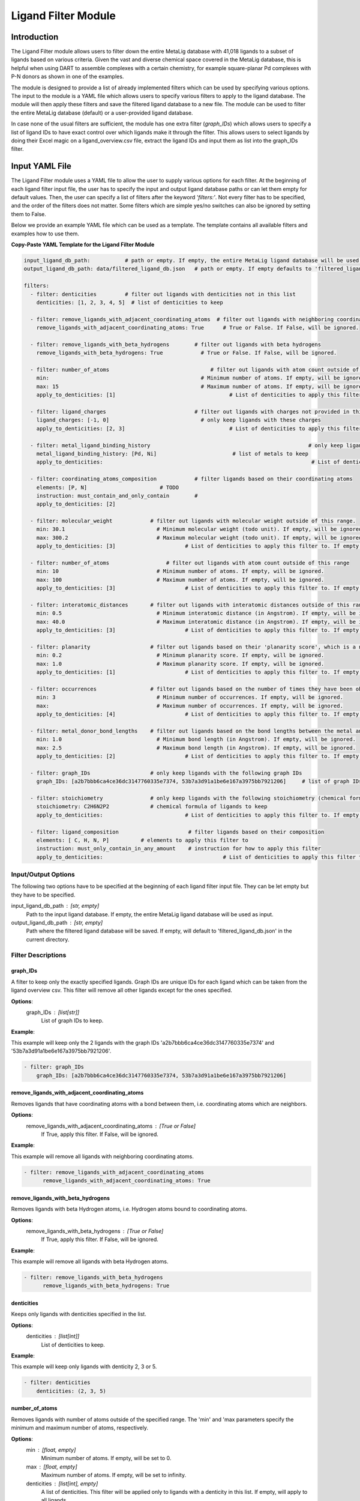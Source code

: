 Ligand Filter Module
====================

Introduction
------------

The Ligand Filter module allows users to filter down the entire MetaLig database with 41,018 ligands to a subset of ligands based on various criteria. Given the vast and diverse chemical space covered in the MetaLig database, this is helpful when using DART to assemble complexes with a certain chemistry, for example square-planar Pd complexes with P-N donors as shown in one of the examples.

The module is designed to provide a list of already implemented filters which can be used by specifying various options. The input to the module is a YAML file which allows users to specify various filters to apply to the ligand database. The module will then apply these filters and save the filtered ligand database to a new file. The module can be used to filter the entire MetaLig database (default) or a user-provided ligand database.

In case none of the usual filters are sufficient, the module has one extra filter (`graph_IDs`) which allows users to specify a list of ligand IDs to have exact control over which ligands make it through the filter. This allows users to select ligands by doing their Excel magic on a ligand_overview.csv file, extract the ligand IDs and input them as list into the graph_IDs filter.


Input YAML File
---------------

The Ligand Filter module uses a YAML file to allow the user to supply various options for each filter. At the beginning of each ligand filter input file, the user has to specify the input and output ligand database paths or can let them empty for default values. Then, the user can specify a list of filters after the keyword `'filters:'`. Not every filter has to be specified, and the order of the filters does not matter. Some filters which are simple yes/no switches can also be ignored by setting them to False.

Below we provide an example YAML file which can be used as a template. The template contains all available filters and examples how to use them.

**Copy-Paste YAML Template for the Ligand Filter Module**

.. code-block::

    input_ligand_db_path:           # path or empty. If empty, the entire MetaLig ligand database will be used as input
    output_ligand_db_path: data/filtered_ligand_db.json   # path or empty. If empty defaults to 'filtered_ligand_db.json' in the current directory.

    filters:
      - filter: denticities         # filter out ligands with denticities not in this list
        denticities: [1, 2, 3, 4, 5]  # list of denticities to keep

      - filter: remove_ligands_with_adjacent_coordinating_atoms  # filter out ligands with neighboring coordinating atoms
        remove_ligands_with_adjacent_coordinating_atoms: True      # True or False. If False, will be ignored.

      - filter: remove_ligands_with_beta_hydrogens        # filter out ligands with beta hydrogens
        remove_ligands_with_beta_hydrogens: True            # True or False. If False, will be ignored.

      - filter: number_of_atoms                                # filter out ligands with atom count outside of this range
        min:                                                # Minimum number of atoms. If empty, will be ignored.
        max: 15                                             # Maximum number of atoms. If empty, will be ignored.
        apply_to_denticities: [1]                                    # List of denticities to apply this filter to. If empty, will be ignored.

      - filter: ligand_charges                            # filter out ligands with charges not provided in this list
        ligand_charges: [-1, 0]                             # only keep ligands with these charges
        apply_to_denticities: [2, 3]                                 # List of denticities to apply this filter to. If empty, will be ignored.

      - filter: metal_ligand_binding_history                                                  # only keep ligands which have been observed to coordinate to these metals
        metal_ligand_binding_history: [Pd, Ni]                        # list of metals to keep
        apply_to_denticities:                                                                  # List of denticities to apply this filter to. If empty, will be ignored.

      - filter: coordinating_atoms_composition            # filter ligands based on their coordinating atoms
        elements: [P, N]                       # TODO
        instruction: must_contain_and_only_contain        #
        apply_to_denticities: [2]

      - filter: molecular_weight            # filter out ligands with molecular weight outside of this range.
        min: 30.1                             # Minimum molecular weight (todo unit). If empty, will be ignored.
        max: 300.2                            # Maximum molecular weight (todo unit). If empty, will be ignored.
        apply_to_denticities: [3]                      # List of denticities to apply this filter to. If empty, will be ignored.

      - filter: number_of_atoms                  # filter out ligands with atom count outside of this range
        min: 10                               # Minimum number of atoms. If empty, will be ignored.
        max: 100                              # Maximum number of atoms. If empty, will be ignored.
        apply_to_denticities: [3]                      # List of denticities to apply this filter to. If empty, will be ignored.

      - filter: interatomic_distances       # filter out ligands with interatomic distances outside of this range
        min: 0.5                              # Minimum interatomic distance (in Angstrom). If empty, will be ignored.
        max: 40.0                             # Maximum interatomic distance (in Angstrom). If empty, will be ignored.
        apply_to_denticities: [3]                      # List of denticities to apply this filter to. If empty, will be ignored.

      - filter: planarity                   # filter out ligands based on their 'planarity score', which is a number between 0 and 1. 0 is not planar, 1 is perfectly planar.
        min: 0.2                              # Minimum planarity score. If empty, will be ignored.
        max: 1.0                              # Maximum planarity score. If empty, will be ignored.
        apply_to_denticities: [1]                      # List of denticities to apply this filter to. If empty, will be ignored.

      - filter: occurrences                 # filter out ligands based on the number of times they have been observed in the CSD
        min: 3                                # Minimum number of occurrences. If empty, will be ignored.
        max:                                  # Maximum number of occurrences. If empty, will be ignored.
        apply_to_denticities: [4]                      # List of denticities to apply this filter to. If empty, will be ignored.

      - filter: metal_donor_bond_lengths    # filter out ligands based on the bond lengths between the metal and the donor atoms
        min: 1.0                              # Minimum bond length (in Angstrom). If empty, will be ignored.
        max: 2.5                              # Maximum bond length (in Angstrom). If empty, will be ignored.
        apply_to_denticities: [2]                      # List of denticities to apply this filter to. If empty, will be ignored.

      - filter: graph_IDs                   # only keep ligands with the following graph IDs
        graph_IDs: [a2b7bbb6ca4ce36dc3147760335e7374, 53b7a3d91a1be6e167a3975bb7921206]     # list of graph IDs to keep

      - filter: stoichiometry               # only keep ligands with the following stoichiometry (chemical formula)
        stoichiometry: C2H6N2P2             # chemical formula of ligands to keep
        apply_to_denticities:                          # List of denticities to apply this filter to. If empty, will be ignored.

      - filter: ligand_composition                      # filter ligands based on their composition
        elements: [ C, H, N, P]          # elements to apply this filter to
        instruction: must_only_contain_in_any_amount    # instruction for how to apply this filter
        apply_to_denticities:                                      # List of denticities to apply this filter to. If empty, will be ignored.


Input/Output Options
~~~~~~~~~~~~~~~~~~~~

The following two options have to be specified at the beginning of each ligand filter input file. They can be let empty but they have to be specified.

input_ligand_db_path : [str, empty]
    Path to the input ligand database. If empty, the entire MetaLig ligand database will be used as input.
output_ligand_db_path : [str, empty]
    Path where the filtered ligand database will be saved. If empty, will default to 'filtered_ligand_db.json' in the current directory.

Filter Descriptions
~~~~~~~~~~~~~~~~~~~

graph_IDs
^^^^^^^^^

A filter to keep only the exactly specified ligands. Graph IDs are unique IDs for each ligand which can be taken from the ligand overview csv. This filter will remove all other ligands except for the ones specified.

**Options**:
    graph_IDs : [list[str]]
        List of graph IDs to keep.

**Example**:

This example will keep only the 2 ligands with the graph IDs 'a2b7bbb6ca4ce36dc3147760335e7374' and '53b7a3d91a1be6e167a3975bb7921206'.

.. code-block::

    - filter: graph_IDs
        graph_IDs: [a2b7bbb6ca4ce36dc3147760335e7374, 53b7a3d91a1be6e167a3975bb7921206]

remove_ligands_with_adjacent_coordinating_atoms
^^^^^^^^^^^^^^^^^^^^^^^^^^^^^^^^^^^^^^^^^^^^^^^^^^

Removes ligands that have coordinating atoms with a bond between them, i.e. coordinating atoms which are neighbors.

**Options**:
    remove_ligands_with_adjacent_coordinating_atoms : [True or False]
        If True, apply this filter. If False, will be ignored.

**Example**:

This example will remove all ligands with neighboring coordinating atoms.

.. code-block::

      - filter: remove_ligands_with_adjacent_coordinating_atoms
            remove_ligands_with_adjacent_coordinating_atoms: True

remove_ligands_with_beta_hydrogens
^^^^^^^^^^^^^^^^^^^^^^^^^^^^^^^^^^

Removes ligands with beta Hydrogen atoms, i.e. Hydrogen atoms bound to coordinating atoms.

**Options**:
    remove_ligands_with_beta_hydrogens : [True or False]
        If True, apply this filter. If False, will be ignored.

**Example**:

This example will remove all ligands with beta Hydrogen atoms.

.. code-block::

      - filter: remove_ligands_with_beta_hydrogens
            remove_ligands_with_beta_hydrogens: True

denticities
^^^^^^^^^^^^^^^^^^^^^^^

Keeps only ligands with denticities specified in the list.

**Options**:
    denticities : [list[int]]
        List of denticities to keep.

**Example**:

This example will keep only ligands with denticity 2, 3 or 5.

.. code-block::

    - filter: denticities
        denticities: (2, 3, 5)

number_of_atoms
^^^^^^^^^^

Removes ligands with number of atoms outside of the specified range. The 'min' and 'max parameters specify the minimum and maximum number of atoms, respectively.

**Options**:
    min : [float, empty]
        Minimum number of atoms. If empty, will be set to 0.
    max : [float, empty]
        Maximum number of atoms. If empty, will be set to infinity.
    denticities : [list[int], empty]
        A list of denticities. This filter will be applied only to ligands with a denticity in this list. If empty, will apply to all ligands.

**Example**:

This example will remove all ligands with a denticity of 1 or 2 with less than 10 atoms or more than 100 atoms. Ligands with denticities other than 1 or 2 will always pass.

.. code-block::

    - filter: number_of_atoms
        min: 10
        max: 100
        apply_to_denticities: (1, 2)

stoichiometry
^^^^^^^^^^^^^

Keep only ligands with stoichiometry (chemical formula) matching the specified stoichiometry.

**Options**:
    stoichiometry : [str]
        Chemical formula of ligands to keep. Note that the stoichiometry is case sensitive.
    denticities : [list[int], empty]
        A list of denticities. This filter will be applied only to ligands with a denticity in this list. If empty, will apply to all ligands.

**Example**:

For ligands with denticity 3, this example will keep only ligands consisting of one Carbon, five Hydrogen and two Nitrogen atoms. Ligands with denticities other than 3 will always pass.

.. code-block::

    - filter: stoichiometry
        stoichiometry: CH5N2
        apply_to_denticities: (3)


ligand_composition
^^^^^^^^^^^^^^^^^^

Filter ligands based on their chemical composition, i.e. the atoms in their chemical formula. The 'elements' parameter specifies the elements to apply this filter to. The 'instruction' parameter specifies exactly how to apply this filter. This filter works exactly like the 'coordinating_atoms_composition' filter, except that it applies to all atoms instead of only the coordinating atoms.

**Options**:
    elements : [list[str]]
        List of chemical elements to apply this filter to. Depending on the instruction, duplicate elements in this list may or may not be ignored.
    instruction : [str]
        Instruction for how to apply this filter. Note that instructions must be lowercase and exactly the correct string, so the best is to copy-paste it from the documentation. The following instructions are available:

        - **must_contain_and_only_contain** 
            Ligands must consist of exactly these atoms in exactly this count. For example, if the 'elements' are '(C, C, H, N)', then a ligand must consist of exactly two Carbon, one Hydrogen and one Nitrogen atom to pass this filter.
        - **must_at_least_contain** 
            Ligands must contain all specified elements but can also contain other elements. Duplicate elements are ignored. For example, if the 'elements' are '(C, C, H, N)', then a ligand must contain at least one Carbon, one Hydrogen and one Nitrogen atom to pass this filter.
        - **must_exclude** 
            Ligands must not contain any of the specified elements. Duplicate elements are ignored. For example, if the 'elements' are '(C, C, H, N)', then a ligand must not contain any Carbon, Hydrogen or Nitrogen atoms to pass this filter.
        - **must_only_contain_in_any_amount**
            Ligands must only contain the specified elements, but the amount of each element is not important and can even be zero. Duplicate elements are ignored. For example, if the 'elements' are '(C, C, H, N)', then any ligand that contains no other elements than Carbon, Hydrogen and Nitrogen will pass this filter, and even ligands containing subsets such as ligands containing only Carbon.
    denticities : [list[int], empty]
        A list of denticities. This filter will be applied only to ligands with a denticity in this list. If empty, will apply to all ligands.

**Example**:

This example will keep only ligands with denticity 3 which consist of only Carbon, Hydrogen, Nitrogen and Phosphorus atoms or a subset of these elements. Ligands with denticities other than 3 will always pass.

.. code-block::

    - filter: ligand_composition
        elements: (C, H, N, P)
        instruction: must_only_contain_in_any_amount
        apply_to_denticities: (3)


coordinating_atoms_composition
^^^^^^^^^^^^^^^^^^^^^^^^^^^^^^

Filter ligands based on their coordinating atoms, i.e. the atoms bound to the metal center. The 'elements' parameter specifies the elements to apply this filter to. The 'instruction' parameter specifies exactly how to apply this filter. This filter works exactly like the 'ligand_composition' filter, except that it only applies to the coordinating atoms of the ligand.

**Options**:
    elements : [list[str]]
        List of chemical elements to apply this filter to. Depending on the instruction, duplicate elements in this list may or may not be ignored.
    instruction : [str]
        Instruction for how to apply this filter. Note that instructions must be lowercase and exactly the correct string, so the best is to copy-paste it from the documentation. The following instructions are available:

        - **must_contain_and_only_contain**
            The ligand must have exactly these coordinating atoms in exactly this count. For example, if the 'elements' are '(C, C, N)', the ligand must have exactly two Carbon and one Nitrogen atom coordinating to the metal.
        - **must_at_least_contain**
            The coordinating atoms of the ligand must contain all specified elements but can also contain other elements. Duplicate elements are ignored. For example, if the 'elements' are '(C, C, N)', then the list of coordinating atoms must contain at least one Carbon and one Nitrogen atom to pass this filter.
        - **must_exclude**
            The coordinating atoms of the ligand must not contain any of the specified elements. Duplicate elements are ignored. For example, if the 'elements' are '(C, C, N)', then the list of coordinating atoms must not contain any Carbon or Nitrogen atoms to pass this filter.
        - **must_only_contain_in_any_amount**
            The coordinating atoms of the ligand must only contain the specified elements, but the amount of each element is not important and can even be zero. Duplicate elements are ignored. For example, if the 'elements' are '(C, C, N)', then any ligand with coordinating atoms which contain no other elements than Carbon and Nitrogen will pass this filter, and even ligands containing subsets such as ligands containing only Carbon.
    denticities : [list[int], empty]
        A list of denticities. This filter will be applied only to ligands with a denticity in this list. If empty, will apply to all ligands.

**Example**:

This example will keep only ligands with denticity of 3 which have exactly one Carbon, one Nitrogen and one Oxygen coordinating to the metal center. Ligands with denticities other than 3 will be removed automatically, since these will always have more or less coordinating atoms.

.. code-block::

    - filter: coordinating_atoms_composition
        elements: (C, N, O)
        instruction: must_contain_and_only_contain
        apply_to_denticities:

ligand_charges
^^^^^^^^^^^^^^

Keep only ligands with formal charges which are specified in the list.

**Options**:
    ligand_charges : [list[int]]
        List of charges to keep.
    denticities : [list[int], empty]
        A list of denticities. This filter will be applied only to ligands with a denticity in this list. If empty, will apply to all ligands.

**Example**:

For ligands with denticity of 2 or 3, this example will keep only ligands which have a formal charge of -1, 0 or 1. Ligands with denticities other than 2 or 3 will always pass.

.. code-block::

    - filter: ligand_charges
        ligand_charges: (-1, 0, 1)
        apply_to_denticities: (2, 3)

metal_ligand_binding_history
^^^^^^^^^^^^^^^^^^

Keep only ligands which have been observed in the Cambridge Structural Database to coordinate to the metals specified in the 'metal_ligand_binding_history' list. If a ligand has never been observed coordinating to any of the metals in the 'metal_ligand_binding_history' list, it will be filtered out.

**Options**:
    metal_ligand_binding_history : [list[str]]
        List of metals, e.g. (Pd, Ni). Any metal from the d- or f-block can be specified.
    denticities : [list[int], empty]
        A list of denticities. This filter will be applied only to ligands with a denticity in this list. If empty, will apply to all ligands.

**Example**:

For ligands with denticity of 2 or 3, this example will keep only ligands which have been observed to coordinate to Pd or Ni. Ligands with denticities other than 2 or 3 will always pass.

.. code-block::

    - filter: metal_ligand_binding_history
        metal_ligand_binding_history: (Pd, Ni)
        apply_to_denticities: (2, 3)

molecular_weight
^^^^^^^^^^^^^^^^

Only keeps ligands with molecular weight within the specified range. The 'min' and 'max' parameters specify the minimum and maximum molecular weight, respectively. For example, setting 'min' to 30 and 'max' to 300 will remove all ligands with molecular weight less than 30g/mol or more than 300g/mol.

**Options**:
    min : [float, empty]
        Minimum molecular weight in g/mol. If empty, will be set to 0.
    max : [float, empty]
        Maximum molecular weight in g/mol. If empty, will be set to infinity.
    denticities : [list[int], empty]
        A list of denticities. This filter will be applied only to ligands with a denticity in this list. If empty, will apply to all ligands.

**Example**:

This example will keep only ligands with a molecular weight between 10g/mol and 300g/mol. Because the denticities list is empty, this filter will be applied to every ligand. 

.. code-block::

    - filter: molecular_weight
        min: 30
        max: 300
        apply_to_denticities:


interatomic_distances
^^^^^^^^^^^^^^^^^^^^^

Only keeps ligands with interatomic distances within the specified range. The calculated interatomic distances are not only between atoms with a bond, but between all atoms in the ligand. The maximum interatomic distance is a measure for the total size of the ligand, while the minimum interatomic distance is a measure for the smallest bond length. Therefore, this filter is basically a 2-in-1 filter which can be used to remove either too big ligands or ligands with too small bond lengths.

**Options**:
    min : [float, empty]
        Minimum interatomic distance in Angstrom. If empty, will be set to 0.
    max : [float, empty]
        Maximum interatomic distance in Angstrom. If empty, will be set to infinity.
    denticities : [list[int], empty]
        A list of denticities. This filter will be applied only to ligands with a denticity in this list. If empty, will apply to all ligands.

**Example**:

For ligands with a denticity of 3 or 4, this example will only keep ligands which have an interatomic distance between 0.5 Angstrom and 40 Angstrom. Ligands with denticities other than 3 or 4 will always pass.

.. code-block::

    - filter: interatomic_distances
        min: 0.5
        max: 40
        apply_to_denticities: (3, 4)

planarity
^^^^^^^^^

This filter uses a 'planarity score' to filter ligands based on how planar all their atoms are. Very planar ligands are ones in which all atoms lie in one plane, while very non-planar ligands are ones which are sphere-like. The planarity score is a number between 0 and 1, where 0 is not planar (a perfect sphere) and 1 is perfectly planar. Because this planarity score has no physical intuition behind it, it is recommended to try different values for the 'min' and 'max' parameters to see what works best for your application.

**Options**:
    min : [float]
        Minimum planarity score. If empty, will be set to 0.
    max : [float]
        Maximum planarity score. If empty, will be set to 1.
    denticities : [list[int], empty]
        A list of denticities. This filter will be applied only to ligands with a denticity in this list. If empty, will apply to all ligands.

**Example**:

This example will keep only ligands with a denticity of 1 which have a planarity score between 0.9 and 1.0, i.e. very planar ligands. Ligands with denticities other than 1 will always pass.

.. code-block::

    - filter: planarity
        min: 0.9
        max: 1
        apply_to_denticities: (1)

occurrences
^^^^^^^^^^^

Filters ligands based on how often they were observed in the Cambridge Structural Database (CSD). The 'min' and 'max' parameters specify the minimum and maximum number of occurrences, respectively.

**Options**:
    min : [int]
        Minimum number of occurrences. If empty, will be set to 0.
    max : [int]
        Maximum number of occurrences. If empty, will be set to infinity.
    denticities : [list[int], empty]
        A list of denticities. This filter will be applied only to ligands with a denticity in this list. If empty, will apply to all ligands.

**Example**:

For ligands with denticities of 3 or 4, this example will keep only ligands which have been observed in the CSD at least 3 times. Ligands with denticities other than 3 or 4 will always pass.

.. code-block::

    - filter: occurrences
        min: 3
        max:
        apply_to_denticities: (3, 4)

metal_donor_bond_lengths
^^^^^^^^^^^^^^^^^^^^^^^^

Only keeps ligands with metal-donor bond lengths within the specified range. All bond lengths between the metal and the donor atoms are considered. The 'min' and 'max' parameters specify the minimum and maximum allowed bond length for at least one bond.

**Options**:
    min : [float, empty]
        Minimum bond length in Angstrom. If empty, will be set to 0.
    max : [float, empty]
        Maximum bond length in Angstrom. If empty, will be set to infinity.
    denticities : [list[int], empty]
        A list of denticities. This filter will be applied only to ligands with a denticity in this list. If empty, will apply to all ligands.

**Example**:

For ligands with a denticity of 2 or 3, this example will only keep ligands which have a metal-donor bond length between 1.0 Angstrom and 2.5 Angstrom. Ligands with denticities other than 2 or 3 will always pass.

.. code-block::

    - filter: metal_donor_bond_lengths
        min: 1.0
        max: 2.5
        apply_to_denticities: (2, 3)


